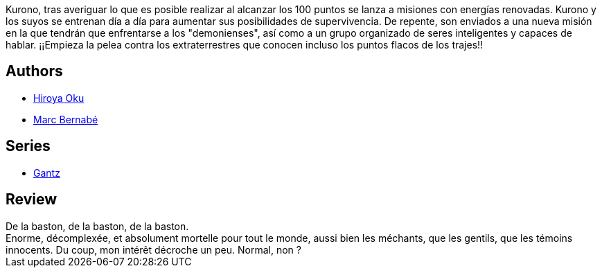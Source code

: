:jbake-type: post
:jbake-status: published
:jbake-title: Gantz /17
:jbake-tags:  combat, monstre, mort,_année_2014,_mois_mai,_note_2,rayon-bd,read
:jbake-date: 2014-05-29
:jbake-depth: ../../
:jbake-uri: goodreads/books/9788484499008.adoc
:jbake-bigImage: https://i.gr-assets.com/images/S/compressed.photo.goodreads.com/books/1332710550l/2824340._SX98_.jpg
:jbake-smallImage: https://i.gr-assets.com/images/S/compressed.photo.goodreads.com/books/1332710550l/2824340._SX50_.jpg
:jbake-source: https://www.goodreads.com/book/show/2824340
:jbake-style: goodreads goodreads-book

++++
<div class="book-description">
Kurono, tras averiguar lo que es posible realizar al alcanzar los 100 puntos se lanza a misiones con energías renovadas. Kurono y los suyos se entrenan día a día para aumentar sus posibilidades de supervivencia. De repente, son enviados a una nueva misión en la que tendrán que enfrentarse a los "demonienses", así como a un grupo organizado de seres inteligentes y capaces de hablar. ¡¡Empieza la pelea contra los extraterrestres que conocen incluso los puntos flacos de los trajes!!
</div>
++++


## Authors
* link:../authors/304949.html[Hiroya Oku]
* link:../authors/1134860.html[Marc Bernabé]

## Series
* link:../series/Gantz.html[Gantz]

## Review

++++
De la baston, de la baston, de la baston.<br/>Enorme, décomplexée, et absolument mortelle pour tout le monde, aussi bien les méchants, que les gentils, que les témoins innocents. Du coup, mon intérêt décroche un peu. Normal, non ?
++++